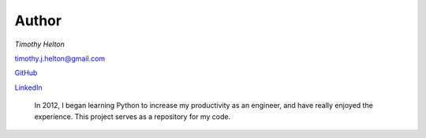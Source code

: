 Author
======

*Timothy Helton*

`timothy.j.helton@gmail.com <timothy.j.helton@gmail.com>`_

`GitHub <https://github.com/TimothyHelton>`_

`LinkedIn <https://www.linkedin.com/profile/view?id=21832641&trk=nav_responsive_tab_profile_pic>`_

    In 2012, I began learning Python to increase my productivity as an engineer,
    and have really enjoyed the experience. This project serves as a
    repository for my code.